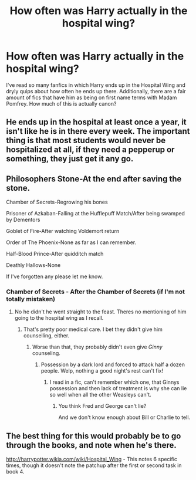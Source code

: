 #+TITLE: How often was Harry actually in the hospital wing?

* How often was Harry actually in the hospital wing?
:PROPERTIES:
:Score: 7
:DateUnix: 1436614215.0
:DateShort: 2015-Jul-11
:FlairText: Discussion
:END:
I've read so many fanfics in which Harry ends up in the Hospital Wing and dryly quips about how often he ends up there. Additionally, there are a fair amount of fics that have him as being on first name terms with Madam Pomfrey. How much of this is actually canon?


** He ends up in the hospital at least once a year, it isn't like he is in there every week. The important thing is that most students would never be hospitalized at all, if they need a pepperup or something, they just get it any go.
:PROPERTIES:
:Author: howtopleaseme
:Score: 15
:DateUnix: 1436615220.0
:DateShort: 2015-Jul-11
:END:


** Philosophers Stone-At the end after saving the stone.

Chamber of Secrets-Regrowing his bones

Prisoner of Azkaban-Falling at the Hufflepuff Match/After being swamped by Dementors

Goblet of Fire-After watching Voldemort return

Order of The Phoenix-None as far as I can remember.

Half-Blood Prince-After quidditch match

Deathly Hallows-None

If I've forgotten any please let me know.
:PROPERTIES:
:Author: shaun056
:Score: 5
:DateUnix: 1436636910.0
:DateShort: 2015-Jul-11
:END:

*** Chamber of Secrets - After the Chamber of Secrets (if I'm not totally mistaken)
:PROPERTIES:
:Author: UndeadBBQ
:Score: 1
:DateUnix: 1436650835.0
:DateShort: 2015-Jul-12
:END:

**** No he didn't he went straight to the feast. Theres no mentioning of him going to the hospital wing as I recall.
:PROPERTIES:
:Author: shaun056
:Score: 1
:DateUnix: 1436654491.0
:DateShort: 2015-Jul-12
:END:

***** That's pretty poor medical care. I bet they didn't give him counselling, either.
:PROPERTIES:
:Score: 2
:DateUnix: 1436656423.0
:DateShort: 2015-Jul-12
:END:

****** Worse than that, they probably didn't even give /Ginny/ counseling.
:PROPERTIES:
:Author: razminr11
:Score: 2
:DateUnix: 1436662776.0
:DateShort: 2015-Jul-12
:END:

******* Possession by a dark lord and forced to attack half a dozen people. Welp, nothing a good night's rest can't fix!
:PROPERTIES:
:Score: 4
:DateUnix: 1436664233.0
:DateShort: 2015-Jul-12
:END:

******** I read in a fic, can't remember which one, that Ginnys possession and then lack of treatment is why she can lie so well when all the other Weasleys can't.
:PROPERTIES:
:Author: howtopleaseme
:Score: 1
:DateUnix: 1436673738.0
:DateShort: 2015-Jul-12
:END:

********* You think Fred and George can't lie?

And we don't know enough about Bill or Charlie to tell.
:PROPERTIES:
:Author: chaosattractor
:Score: 3
:DateUnix: 1436675439.0
:DateShort: 2015-Jul-12
:END:


** The best thing for this would probably be to go through the books, and note when he's there.

[[http://harrypotter.wikia.com/wiki/Hospital_Wing]] - This notes 6 specific times, though it doesn't note the patchup after the first or second task in book 4.
:PROPERTIES:
:Author: Imborednow
:Score: 3
:DateUnix: 1436633577.0
:DateShort: 2015-Jul-11
:END:
